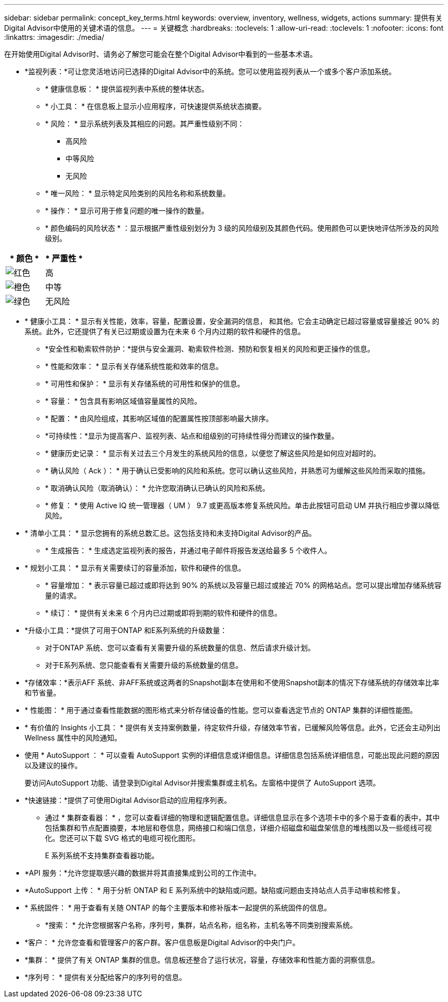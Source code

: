 ---
sidebar: sidebar 
permalink: concept_key_terms.html 
keywords: overview, inventory, wellness, widgets, actions 
summary: 提供有关Digital Advisor中使用的关键术语的信息。 
---
= 关键概念
:hardbreaks:
:toclevels: 1
:allow-uri-read: 
:toclevels: 1
:nofooter: 
:icons: font
:linkattrs: 
:imagesdir: ./media/


[role="lead"]
在开始使用Digital Advisor时、请务必了解您可能会在整个Digital Advisor中看到的一些基本术语。

* *监视列表：*可让您灵活地访问已选择的Digital Advisor中的系统。您可以使用监视列表从一个或多个客户添加系统。
+
** * 健康信息板： * 提供监视列表中系统的整体状态。
** * 小工具： * 在信息板上显示小应用程序，可快速提供系统状态摘要。
** * 风险： * 显示系统列表及其相应的问题。其严重性级别不同：
+
*** 高风险
*** 中等风险
*** 无风险


** * 唯一风险： * 显示特定风险类别的风险名称和系统数量。
** * 操作： * 显示可用于修复问题的唯一操作的数量。
** * 颜色编码的风险状态 * ：显示根据严重性级别划分为 3 级的风险级别及其颜色代码。使用颜色可以更快地评估所涉及的风险级别。




|===
| * 颜色 * | * 严重性 * 


| image:red_color.png["红色"] | 高 


| image:orange_color.png["橙色"] | 中等 


| image:green_color.png["绿色"] | 无风险 
|===
* * 健康小工具： * 显示有关性能，效率，容量，配置设置，安全漏洞的信息， 和其他。它会主动确定已超过容量或容量接近 90% 的系统。此外，它还提供了有关已过期或设置为在未来 6 个月内过期的软件和硬件的信息。
+
** *安全性和勒索软件防护：*提供与安全漏洞、勒索软件检测、预防和恢复相关的风险和更正操作的信息。
** * 性能和效率： * 显示有关存储系统性能和效率的信息。
** * 可用性和保护： * 显示有关存储系统的可用性和保护的信息。
** * 容量： * 包含具有影响区域值容量属性的风险。
** * 配置： * 由风险组成，其影响区域值的配置属性按顶部影响最大排序。
** *可持续性：*显示为提高客户、监视列表、站点和组级别的可持续性得分而建议的操作数量。
** * 健康历史记录： * 显示有关过去三个月发生的系统风险的信息，以便您了解这些风险是如何应对超时的。
** * 确认风险（ Ack ）： * 用于确认已受影响的风险和系统。您可以确认这些风险，并熟悉可为缓解这些风险而采取的措施。
** * 取消确认风险（取消确认）： * 允许您取消确认已确认的风险和系统。
** * 修复： * 使用 Active IQ 统一管理器（ UM ） 9.7 或更高版本修复系统风险。单击此按钮可启动 UM 并执行相应步骤以降低风险。


* * 清单小工具： * 显示您拥有的系统总数汇总。这包括支持和未支持Digital Advisor的产品。
+
** * 生成报告： * 生成选定监视列表的报告，并通过电子邮件将报告发送给最多 5 个收件人。


* * 规划小工具： * 显示有关需要续订的容量添加，软件和硬件的信息。
+
** * 容量增加： * 表示容量已超过或即将达到 90% 的系统以及容量已超过或接近 70% 的网格站点。您可以提出增加存储系统容量的请求。
** * 续订： * 提供有关未来 6 个月内已过期或即将到期的软件和硬件的信息。


* *升级小工具：*提供了可用于ONTAP 和E系列系统的升级数量：
+
** 对于ONTAP 系统、您可以查看有关需要升级的系统数量的信息、然后请求升级计划。
** 对于E系列系统、您只能查看有关需要升级的系统数量的信息。




* *存储效率：*表示AFF 系统、非AFF系统或这两者的Snapshot副本在使用和不使用Snapshot副本的情况下存储系统的存储效率比率和节省量。
* * 性能图： * 用于通过查看性能数据的图形格式来分析存储设备的性能。您可以查看选定节点的 ONTAP 集群的详细性能图。
* * 有价值的 Insights 小工具： * 提供有关支持案例数量，待定软件升级，存储效率节省，已缓解风险等信息。此外，它还会主动列出 Wellness 属性中的风险通知。
* 使用 * AutoSupport ： * 可以查看 AutoSupport 实例的详细信息或详细信息。详细信息包括系统详细信息，可能出现此问题的原因以及建议的操作。
+
要访问AutoSupport 功能、请登录到Digital Advisor并搜索集群或主机名。左窗格中提供了 AutoSupport 选项。

* *快速链接：*提供了可使用Digital Advisor启动的应用程序列表。
+
** 通过 * 集群查看器： * ，您可以查看详细的物理和逻辑配置信息。详细信息显示在多个选项卡中的多个易于查看的表中，其中包括集群和节点配置摘要，本地层和卷信息，网络接口和端口信息，详细介绍磁盘和磁盘架信息的堆栈图以及一些缆线可视化。您还可以下载 SVG 格式的电缆可视化图形。
+
E 系列系统不支持集群查看器功能。





* *API 服务：*允许您提取感兴趣的数据并将其直接集成到公司的工作流中。
* *AutoSupport 上传： * 用于分析 ONTAP 和 E 系列系统中的缺陷或问题。缺陷或问题由支持站点人员手动审核和修复。
* * 系统固件： * 用于查看有关随 ONTAP 的每个主要版本和修补版本一起提供的系统固件的信息。
+
** *搜索： * 允许您根据客户名称，序列号，集群，站点名称，组名称，主机名等不同类别搜索系统。


* *客户： * 允许您查看和管理客户的客户群。客户信息板是Digital Advisor的中央门户。
* *集群： * 提供了有关 ONTAP 集群的信息。信息板还整合了运行状况，容量，存储效率和性能方面的洞察信息。
* *序列号： * 提供有关分配给客户的序列号的信息。

